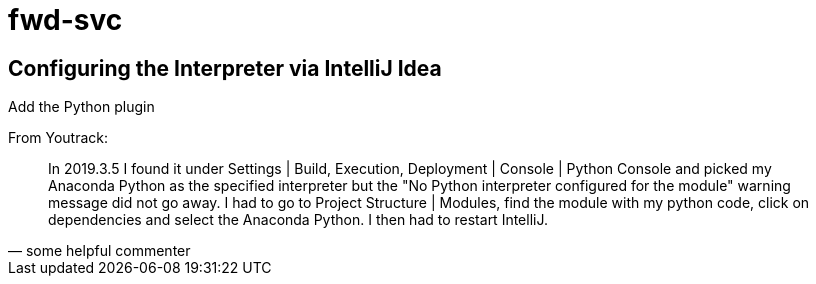 = fwd-svc

== Configuring the Interpreter via IntelliJ Idea

Add the Python plugin

From Youtrack:

[quote, some helpful commenter]
In 2019.3.5 I found it under Settings | Build, Execution, Deployment | Console | Python Console and picked my Anaconda Python as the specified interpreter but the "No Python interpreter configured for the module" warning message did not go away. I had to go to Project Structure | Modules, find the module with my python code, click on dependencies and select the Anaconda Python. I then had to restart IntelliJ.